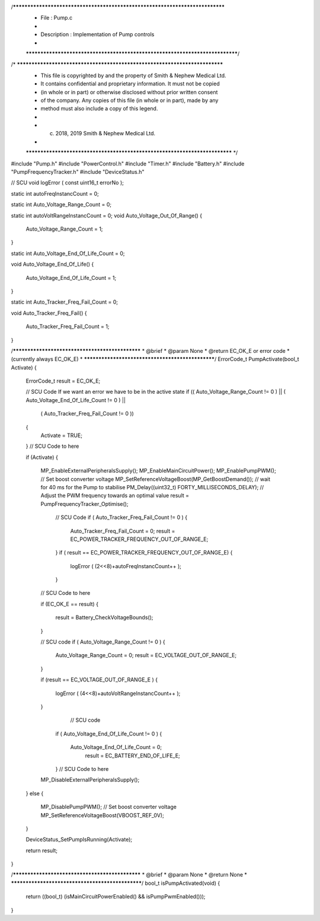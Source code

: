 /*****************************************************************************
 *   File        : Pump.c
 *
 *   Description : Implementation of Pump controls
 *
 *****************************************************************************/
/* ***************************************************************************
 * This file is copyrighted by and the property of Smith & Nephew Medical Ltd.
 * It contains confidential and proprietary information. It must not be copied
 * (in whole or in part) or otherwise disclosed without prior written consent 
 * of the company. Any copies of this file (in whole or in part), made by any
 * method must also include a copy of this legend. 
 * 
 * (c) 2018, 2019 Smith & Nephew Medical Ltd.
 * 
 *************************************************************************** */

#include "Pump.h"
#include "PowerControl.h"
#include "Timer.h"
#include "Battery.h"
#include "PumpFrequencyTracker.h"
#include "DeviceStatus.h"


// SCU 
void logError ( const uint16_t errorNo );

static int autoFreqInstancCount = 0;

static int  Auto_Voltage_Range_Count = 0;


static int autoVoltRangeInstancCount = 0;
void Auto_Voltage_Out_Of_Range()
{
  Auto_Voltage_Range_Count = 1;    
}

static int  Auto_Voltage_End_Of_Life_Count = 0;

void Auto_Voltage_End_Of_Life()
{
  Auto_Voltage_End_Of_Life_Count = 1;    
}

static int  Auto_Tracker_Freq_Fail_Count = 0;

void Auto_Tracker_Freq_Fail()
{
  Auto_Tracker_Freq_Fail_Count = 1;    
}


/************************************************
*  @brief   
*  @param   None
*  @return  EC_OK_E or error code 
*           (currently always EC_OK_E)
*
*************************************************/
ErrorCode_t PumpActivate(bool_t Activate)
{
  ErrorCode_t result = EC_OK_E;
  
    
  // SCU Code If we want an error we have to be in the active state 
  if  (( Auto_Voltage_Range_Count != 0 ) || ( Auto_Voltage_End_Of_Life_Count != 0 ) ||    
     ( Auto_Tracker_Freq_Fail_Count != 0 ))
  {
      Activate = TRUE;
  }
  // SCU Code to here 
  
  
  if (Activate)
  {  
    MP_EnableExternalPeripheralsSupply();
    MP_EnableMainCircuitPower();
    MP_EnablePumpPWM();
    // Set boost converter voltage 
    MP_SetReferenceVoltageBoost(MP_GetBoostDemand());
    // wait for 40 ms for the Pump to stabilise
    PM_Delay((uint32_t) FORTY_MILLISECONDS_DELAY);
    // Adjust the PWM frequency towards an optimal value 
    result = PumpFrequencyTracker_Optimise();
    
    
     // SCU Code 
     if (  Auto_Tracker_Freq_Fail_Count != 0 )
     {
         Auto_Tracker_Freq_Fail_Count = 0;
         result = EC_POWER_TRACKER_FREQUENCY_OUT_OF_RANGE_E;
     } 
     if ( result == EC_POWER_TRACKER_FREQUENCY_OUT_OF_RANGE_E) 
     {
           logError ( (2<<8)+autoFreqInstancCount++ );
     }
    // SCU Code to here
     
    
    if (EC_OK_E == result)
    {
      result = Battery_CheckVoltageBounds();
    }
    
        
    // SCU code 
    if (  Auto_Voltage_Range_Count != 0 )
    {    
        Auto_Voltage_Range_Count = 0;
        result = EC_VOLTAGE_OUT_OF_RANGE_E;    
    } 
    
    if (result == EC_VOLTAGE_OUT_OF_RANGE_E )
    {
       logError ( (4<<8)+autoVoltRangeInstancCount++ );    
    }
       // SCU code 
     if (  Auto_Voltage_End_Of_Life_Count != 0 )
     {
         Auto_Voltage_End_Of_Life_Count = 0;
          result = EC_BATTERY_END_OF_LIFE_E;
     } 
     // SCU Code to here
    
    
    MP_DisableExternalPeripheralsSupply();
  }
  else
  {
    MP_DisablePumpPWM();
    // Set boost converter voltage 
    MP_SetReferenceVoltageBoost(VBOOST_REF_0V);
  }

  DeviceStatus_SetPumpIsRunning(Activate);
  
  return result;
}

/************************************************
*  @brief   
*  @param   None
*  @return  None
*
*************************************************/
bool_t isPumpActivated(void)
{
  return ((bool_t) (isMainCircuitPowerEnabled() && isPumpPwmEnabled()));
}

